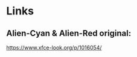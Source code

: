 #+STARTUP: showall
* Links
** Alien-Cyan & Alien-Red original:
[[https://www.xfce-look.org/p/1016054/]]

